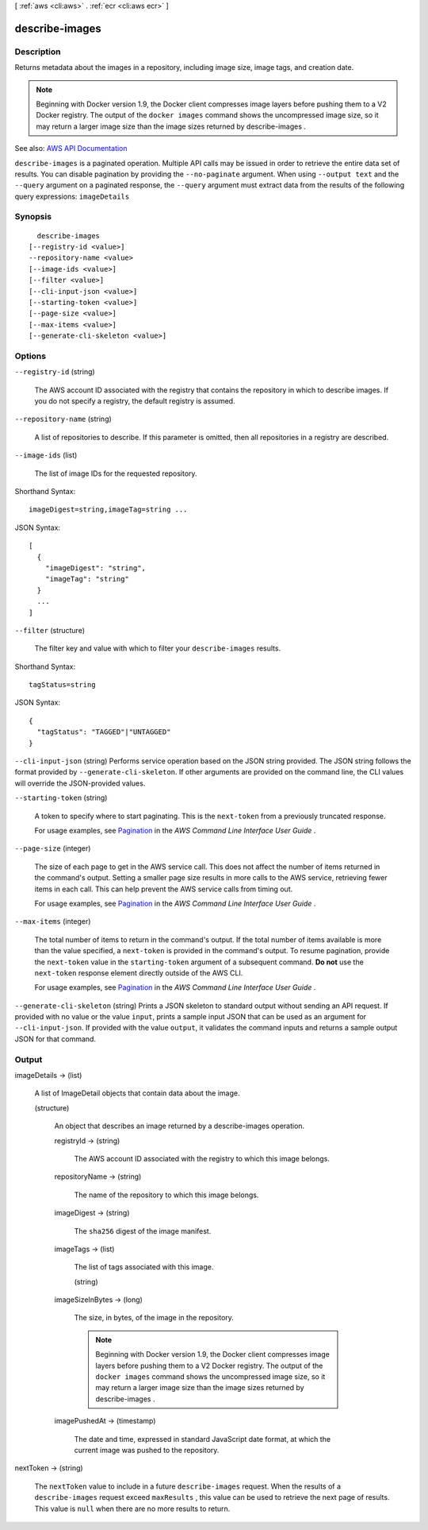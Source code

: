 [ :ref:`aws <cli:aws>` . :ref:`ecr <cli:aws ecr>` ]

.. _cli:aws ecr describe-images:


***************
describe-images
***************



===========
Description
===========



Returns metadata about the images in a repository, including image size, image tags, and creation date.

 

.. note::

   

  Beginning with Docker version 1.9, the Docker client compresses image layers before pushing them to a V2 Docker registry. The output of the ``docker images`` command shows the uncompressed image size, so it may return a larger image size than the image sizes returned by  describe-images .

   



See also: `AWS API Documentation <https://docs.aws.amazon.com/goto/WebAPI/ecr-2015-09-21/DescribeImages>`_


``describe-images`` is a paginated operation. Multiple API calls may be issued in order to retrieve the entire data set of results. You can disable pagination by providing the ``--no-paginate`` argument.
When using ``--output text`` and the ``--query`` argument on a paginated response, the ``--query`` argument must extract data from the results of the following query expressions: ``imageDetails``


========
Synopsis
========

::

    describe-images
  [--registry-id <value>]
  --repository-name <value>
  [--image-ids <value>]
  [--filter <value>]
  [--cli-input-json <value>]
  [--starting-token <value>]
  [--page-size <value>]
  [--max-items <value>]
  [--generate-cli-skeleton <value>]




=======
Options
=======

``--registry-id`` (string)


  The AWS account ID associated with the registry that contains the repository in which to describe images. If you do not specify a registry, the default registry is assumed.

  

``--repository-name`` (string)


  A list of repositories to describe. If this parameter is omitted, then all repositories in a registry are described.

  

``--image-ids`` (list)


  The list of image IDs for the requested repository.

  



Shorthand Syntax::

    imageDigest=string,imageTag=string ...




JSON Syntax::

  [
    {
      "imageDigest": "string",
      "imageTag": "string"
    }
    ...
  ]



``--filter`` (structure)


  The filter key and value with which to filter your ``describe-images`` results.

  



Shorthand Syntax::

    tagStatus=string




JSON Syntax::

  {
    "tagStatus": "TAGGED"|"UNTAGGED"
  }



``--cli-input-json`` (string)
Performs service operation based on the JSON string provided. The JSON string follows the format provided by ``--generate-cli-skeleton``. If other arguments are provided on the command line, the CLI values will override the JSON-provided values.

``--starting-token`` (string)
 

  A token to specify where to start paginating. This is the ``next-token`` from a previously truncated response.

   

  For usage examples, see `Pagination <https://docs.aws.amazon.com/cli/latest/userguide/pagination.html>`_ in the *AWS Command Line Interface User Guide* .

   

``--page-size`` (integer)
 

  The size of each page to get in the AWS service call. This does not affect the number of items returned in the command's output. Setting a smaller page size results in more calls to the AWS service, retrieving fewer items in each call. This can help prevent the AWS service calls from timing out.

   

  For usage examples, see `Pagination <https://docs.aws.amazon.com/cli/latest/userguide/pagination.html>`_ in the *AWS Command Line Interface User Guide* .

   

``--max-items`` (integer)
 

  The total number of items to return in the command's output. If the total number of items available is more than the value specified, a ``next-token`` is provided in the command's output. To resume pagination, provide the ``next-token`` value in the ``starting-token`` argument of a subsequent command. **Do not** use the ``next-token`` response element directly outside of the AWS CLI.

   

  For usage examples, see `Pagination <https://docs.aws.amazon.com/cli/latest/userguide/pagination.html>`_ in the *AWS Command Line Interface User Guide* .

   

``--generate-cli-skeleton`` (string)
Prints a JSON skeleton to standard output without sending an API request. If provided with no value or the value ``input``, prints a sample input JSON that can be used as an argument for ``--cli-input-json``. If provided with the value ``output``, it validates the command inputs and returns a sample output JSON for that command.



======
Output
======

imageDetails -> (list)

  

  A list of  ImageDetail objects that contain data about the image.

  

  (structure)

    

    An object that describes an image returned by a  describe-images operation.

    

    registryId -> (string)

      

      The AWS account ID associated with the registry to which this image belongs.

      

      

    repositoryName -> (string)

      

      The name of the repository to which this image belongs.

      

      

    imageDigest -> (string)

      

      The ``sha256`` digest of the image manifest.

      

      

    imageTags -> (list)

      

      The list of tags associated with this image.

      

      (string)

        

        

      

    imageSizeInBytes -> (long)

      

      The size, in bytes, of the image in the repository.

       

      .. note::

         

        Beginning with Docker version 1.9, the Docker client compresses image layers before pushing them to a V2 Docker registry. The output of the ``docker images`` command shows the uncompressed image size, so it may return a larger image size than the image sizes returned by  describe-images .

         

      

      

    imagePushedAt -> (timestamp)

      

      The date and time, expressed in standard JavaScript date format, at which the current image was pushed to the repository. 

      

      

    

  

nextToken -> (string)

  

  The ``nextToken`` value to include in a future ``describe-images`` request. When the results of a ``describe-images`` request exceed ``maxResults`` , this value can be used to retrieve the next page of results. This value is ``null`` when there are no more results to return.

  

  

